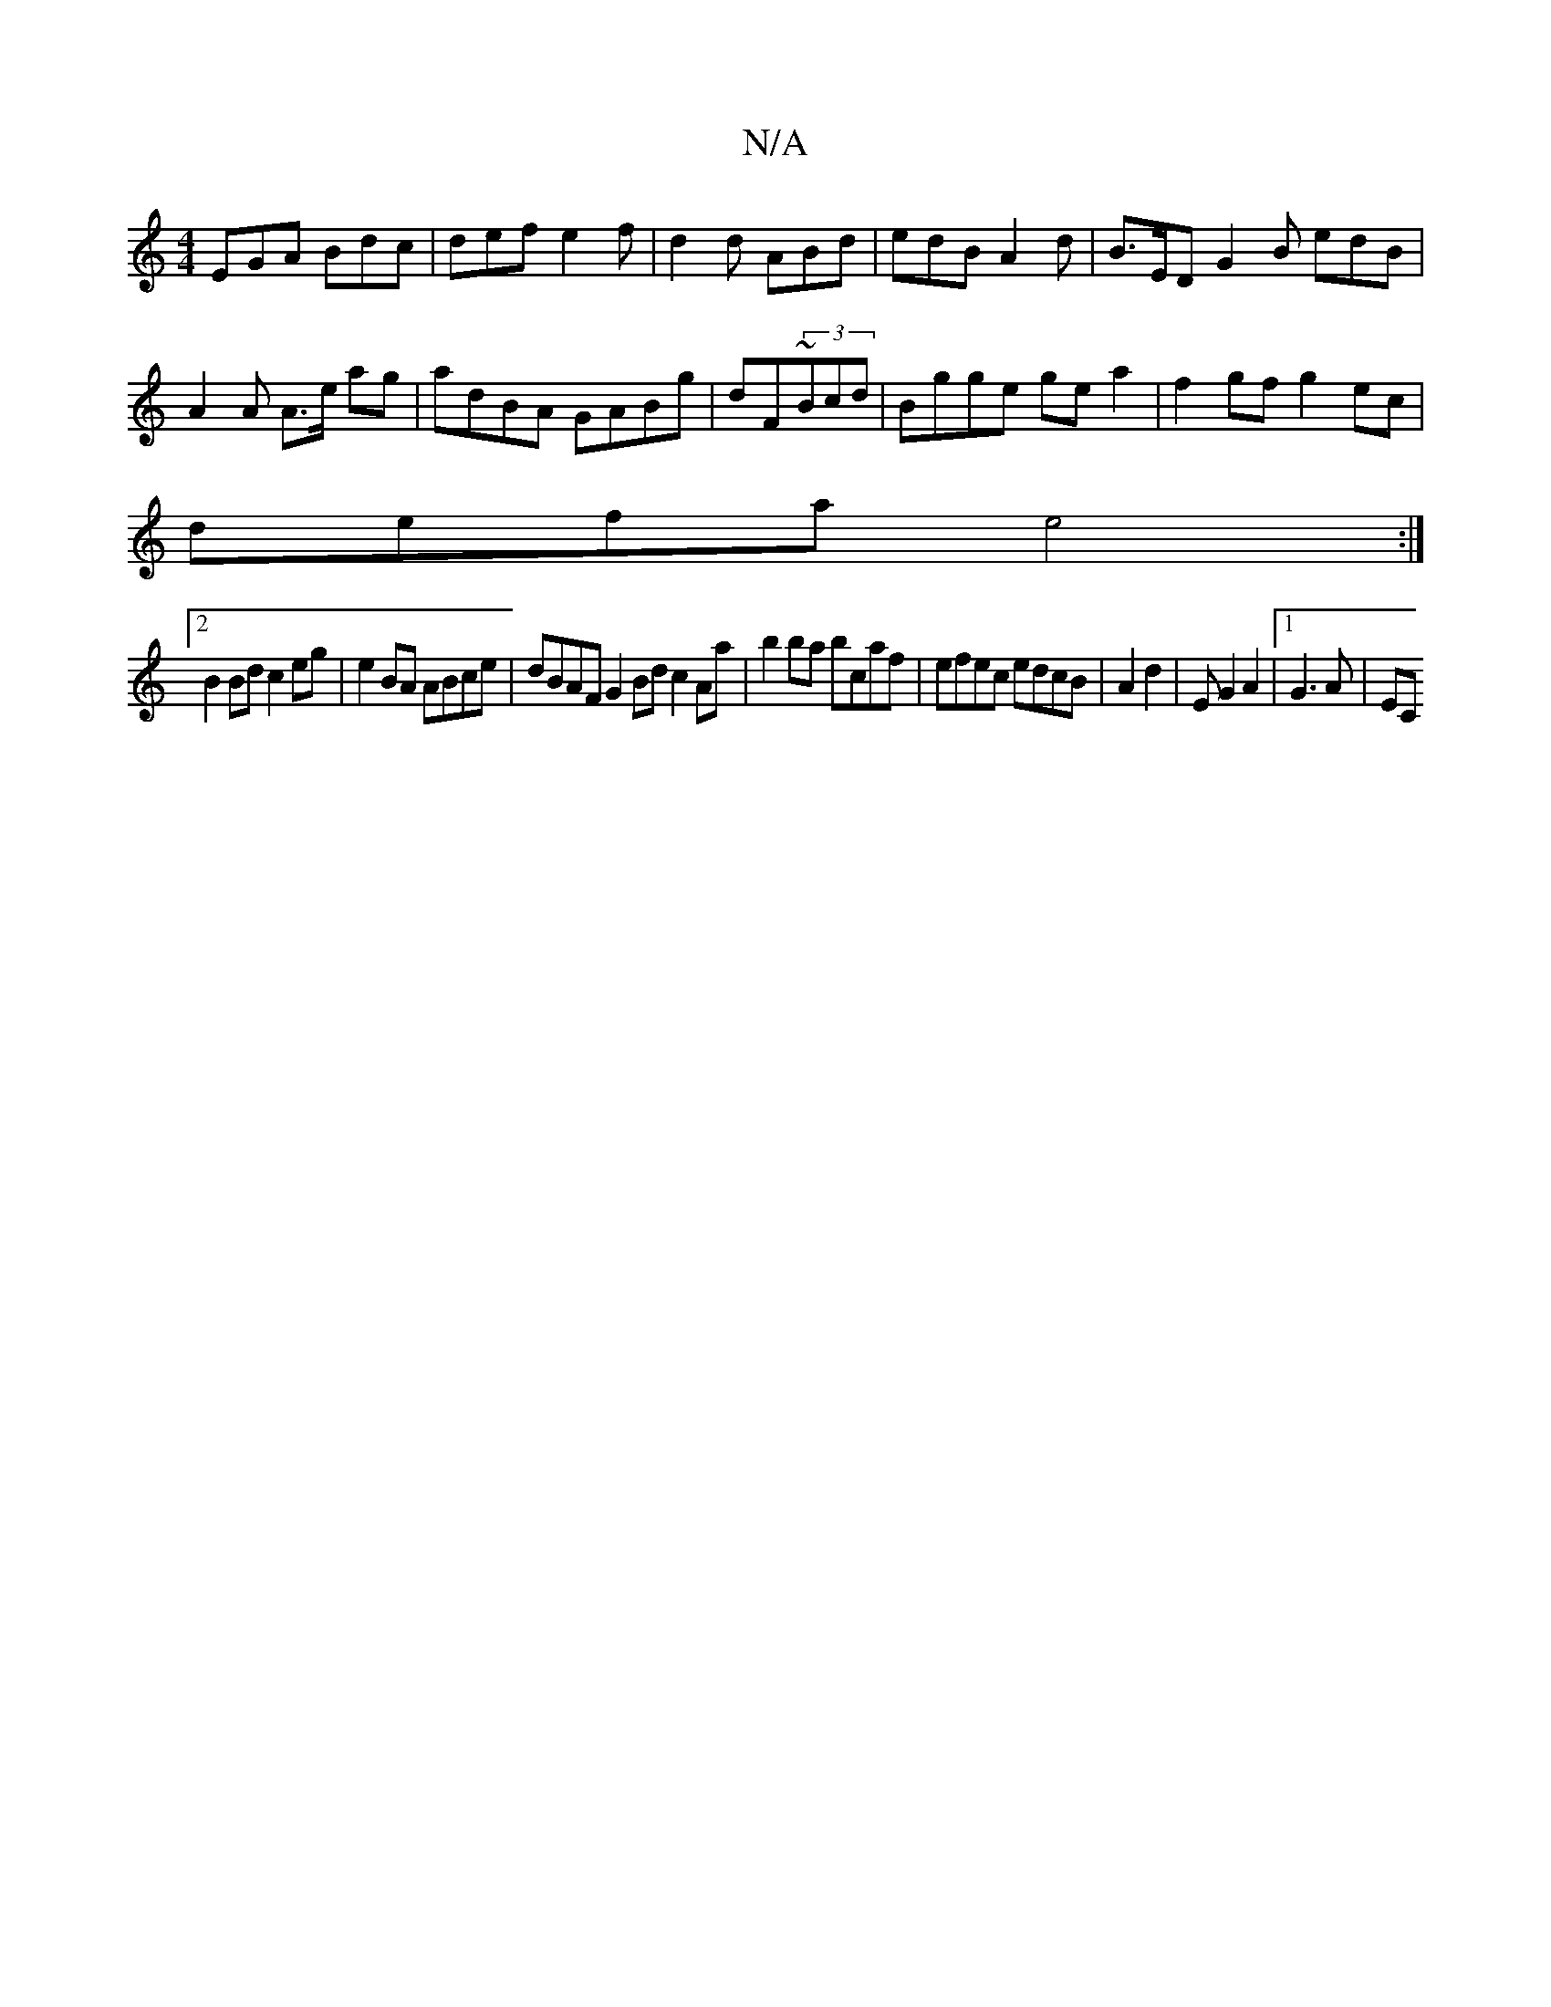 X:1
T:N/A
M:4/4
R:N/A
K:Cmajor
EGA Bdc|def e2f|d2d ABd|edB A2d|B>ED G2B edB|A2 A A>e ag|adBA GABg|dF~(3Bcd|Bgge ge a2 | f2 gf g2 ec |
defa e4 :|
[2 B2 Bd c2 eg | e2BA ABce | dBAF G2Bd c2Aa|b2ba bcaf|efec edcB|A2d2|EG2A2|[1 G3A | EC
